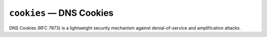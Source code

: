 .. _mod-cookies:

``cookies`` — DNS Cookies
================================

DNS Cookies (RFC 7873) is a lightweight security mechanism
against denial-of-service and amplification attacks.
